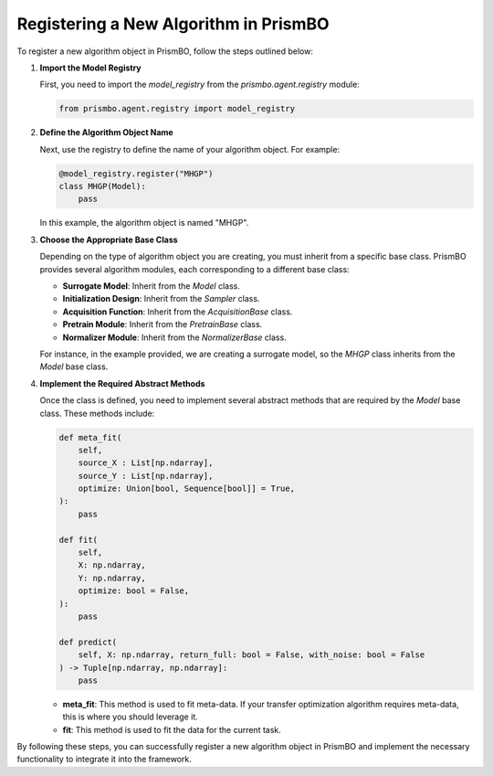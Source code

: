 .. _register-new-algorithm:

Registering a New Algorithm in PrismBO
---------------------------------------

To register a new algorithm object in PrismBO, follow the steps outlined below:

1. **Import the Model Registry**

   First, you need to import the `model_registry` from the `prismbo.agent.registry` module:

   .. code-block:: python

      from prismbo.agent.registry import model_registry

2. **Define the Algorithm Object Name**

   Next, use the registry to define the name of your algorithm object. For example:

   .. code-block:: python

      @model_registry.register("MHGP")
      class MHGP(Model):
          pass

   In this example, the algorithm object is named "MHGP".

3. **Choose the Appropriate Base Class**

   Depending on the type of algorithm object you are creating, you must inherit from a specific base class. PrismBO provides several algorithm modules, each corresponding to a different base class:

   - **Surrogate Model**: Inherit from the `Model` class.
   - **Initialization Design**: Inherit from the `Sampler` class.
   - **Acquisition Function**: Inherit from the `AcquisitionBase` class.
   - **Pretrain Module**: Inherit from the `PretrainBase` class.
   - **Normalizer Module**: Inherit from the `NormalizerBase` class.

   For instance, in the example provided, we are creating a surrogate model, so the `MHGP` class inherits from the `Model` base class.

4. **Implement the Required Abstract Methods**

   Once the class is defined, you need to implement several abstract methods that are required by the `Model` base class. These methods include:

   .. code-block:: python

      def meta_fit(
          self,
          source_X : List[np.ndarray],
          source_Y : List[np.ndarray],
          optimize: Union[bool, Sequence[bool]] = True,
      ):
          pass

      def fit(
          self,
          X: np.ndarray,
          Y: np.ndarray,
          optimize: bool = False,
      ):
          pass

      def predict(
          self, X: np.ndarray, return_full: bool = False, with_noise: bool = False
      ) -> Tuple[np.ndarray, np.ndarray]:
          pass

   - **meta_fit**: This method is used to fit meta-data. If your transfer optimization algorithm requires meta-data, this is where you should leverage it.
   - **fit**: This method is used to fit the data for the current task.

By following these steps, you can successfully register a new algorithm object in PrismBO and implement the necessary functionality to integrate it into the framework.